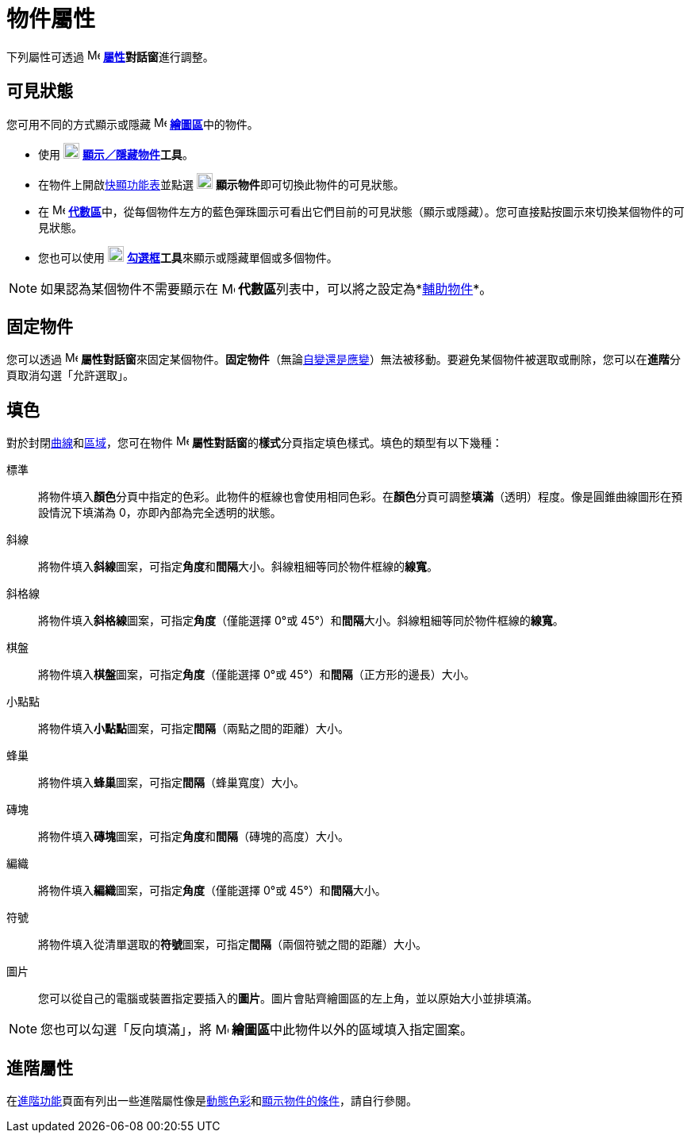 = 物件屬性
:page-en: Object_Properties
ifdef::env-github[:imagesdir: /zh/modules/ROOT/assets/images]

下列屬性可透過 image:16px-Menu-options.svg.png[Menu-options.svg,width=16,height=16]
**xref:/屬性.adoc[屬性]對話窗**進行調整。

== 可見狀態

您可用不同的方式顯示或隱藏 image:16px-Menu_view_graphics.svg.png[Menu view graphics.svg,width=16,height=16]
**xref:/繪圖區.adoc[繪圖區]**中的物件。

* 使用 image:20px-Mode_showhideobject.svg.png[Mode showhideobject.svg,width=20,height=20]
*xref:/tools/s_index_php?title=顯示／隱藏物件_action=edit_redlink=1.adoc[顯示／隱藏物件]工具*。
* 在物件上開啟xref:/快顯功能表.adoc[快顯功能表]並點選 image:20px-Mode_showhideobject.svg.png[Mode
showhideobject.svg,width=20,height=20] **顯示物件**即可切換此物件的可見狀態。
* 在 image:16px-Menu_view_algebra.svg.png[Menu view algebra.svg,width=16,height=16]
**xref:/代數區.adoc[代數區]**中，從每個物件左方的藍色彈珠圖示可看出它們目前的可見狀態（顯示或隱藏）。您可直接點按圖示來切換某個物件的可見狀態。
* 您也可以使用 image:20px-Mode_showcheckbox.svg.png[Mode showcheckbox.svg,width=20,height=20]
**xref:/tools/勾選框.adoc[勾選框]工具**來顯示或隱藏單個或多個物件。

[NOTE]
====
如果認為某個物件不需要顯示在 image:16px-Menu_view_algebra.svg.png[Menu view algebra.svg,width=16,height=16]
**代數區**列表中，可以將之設定為*xref:/自變、應變、輔助物件.adoc[輔助物件]*。

====

== 固定物件

您可以透過 image:16px-Menu-options.svg.png[Menu-options.svg,width=16,height=16]
**屬性對話窗**來固定某個物件。*固定物件*（無論xref:/自變、應變、輔助物件.adoc[自變還是應變]）無法被移動。要避免某個物件被選取或刪除，您可以在**進階**分頁取消勾選「允許選取」。

== 填色

對於封閉xref:/曲線.adoc[曲線]和xref:/幾何物件.adoc[區域]，您可在物件
image:16px-Menu-options.svg.png[Menu-options.svg,width=16,height=16]
**屬性對話窗**的**樣式**分頁指定填色樣式。填色的類型有以下幾種：

標準::
  將物件填入**顏色**分頁中指定的色彩。此物件的框線也會使用相同色彩。在**顏色**分頁可調整**填滿**（透明）程度。像是圓錐曲線圖形在預設情況下填滿為
  0，亦即內部為完全透明的狀態。
斜線::
  將物件填入**斜線**圖案，可指定**角度**和**間隔**大小。斜線粗細等同於物件框線的**線寬**。
斜格線::
  將物件填入**斜格線**圖案，可指定**角度**（僅能選擇 0°或 45°）和**間隔**大小。斜線粗細等同於物件框線的**線寬**。
棋盤::
  將物件填入**棋盤**圖案，可指定**角度**（僅能選擇 0°或 45°）和**間隔**（正方形的邊長）大小。
小點點::
  將物件填入**小點點**圖案，可指定**間隔**（兩點之間的距離）大小。
蜂巢::
  將物件填入**蜂巢**圖案，可指定**間隔**（蜂巢寬度）大小。
磚塊::
  將物件填入**磚塊**圖案，可指定**角度**和**間隔**（磚塊的高度）大小。
編織::
  將物件填入**編織**圖案，可指定**角度**（僅能選擇 0°或 45°）和**間隔**大小。
符號::
  將物件填入從清單選取的**符號**圖案，可指定**間隔**（兩個符號之間的距離）大小。
圖片::
  您可以從自己的電腦或裝置指定要插入的**圖片**。圖片會貼齊繪圖區的左上角，並以原始大小並排填滿。

[NOTE]
====
您也可以勾選「反向填滿」，將 image:16px-Menu_view_graphics.svg.png[Menu view graphics.svg,width=16,height=16]
**繪圖區**中此物件以外的區域填入指定圖案。

====

== 進階屬性

在xref:/進階功能.adoc[進階功能]頁面有列出一些進階屬性像是xref:/動態色彩.adoc[動態色彩]和xref:/顯示物件的條件.adoc[顯示物件的條件]，請自行參閱。

